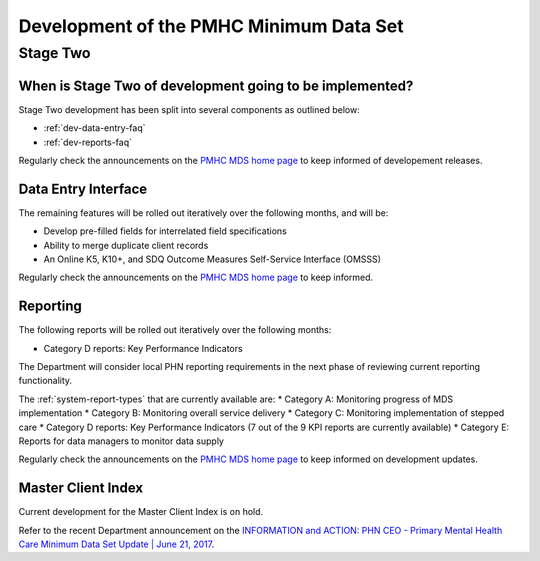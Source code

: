 .. _pmhc-mds-development:

Development of the PMHC Minimum Data Set
----------------------------------------

.. _Stage-Two:

Stage Two
^^^^^^^^^

.. _stage-two-date-faq:

When is Stage Two of development going to be implemented?
~~~~~~~~~~~~~~~~~~~~~~~~~~~~~~~~~~~~~~~~~~~~~~~~~~~~~~~~~

Stage Two development has been split into several components as outlined below:

* :ref:`dev-data-entry-faq`
* :ref:`dev-reports-faq`

Regularly check the announcements on the `PMHC MDS home page <https://pmhc-mds.net/#/>`_ to keep informed of developement releases.

.. _dev-data-entry-faq:

Data Entry Interface
~~~~~~~~~~~~~~~~~~~~

The remaining features will be rolled out iteratively over the following months, and will be:

* Develop pre-filled fields for interrelated field specifications
* Ability to merge duplicate client records
* An Online K5, K10+, and SDQ Outcome Measures Self-Service Interface (OMSSS)

Regularly check the announcements on the `PMHC MDS home page <https://pmhc-mds.net/#/>`_ to keep informed.

.. _dev-reports-faq:

Reporting
~~~~~~~~~

The following reports will be rolled out iteratively over the following months:

* Category D reports: Key Performance Indicators

The Department will consider local PHN reporting requirements in the next phase of reviewing current reporting functionality.

The :ref:`system-report-types` that are currently available are:
* Category A: Monitoring progress of MDS implementation
* Category B: Monitoring overall service delivery
* Category C: Monitoring implementation of stepped care
* Category D reports: Key Performance Indicators (7 out of the 9 KPI reports are currently available)
* Category E: Reports for data managers to monitor data supply

Regularly check the announcements on the `PMHC MDS home page <https://pmhc-mds.net/#/>`_ to keep informed on development updates.

.. _dev-MCI-faq:

Master Client Index
~~~~~~~~~~~~~~~~~~~

Current development for the Master Client Index is on hold.

Refer to the recent Department announcement on the `INFORMATION and ACTION: PHN CEO - Primary Mental Health Care Minimum Data Set Update | June 21, 2017 <https://www.pmhc-mds.com/communications/#/2017/06/21/FOR-INFORMATION-and-ACTION-PHN-CEO-Primary-Mental-Health-Care-Minimum-Data-Set-Update/>`_.
